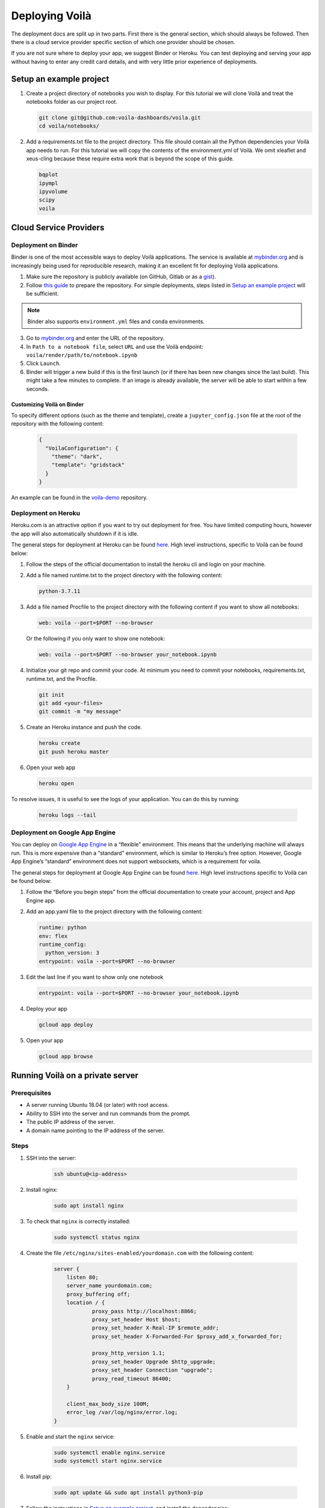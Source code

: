 .. Copyright (c) 2018, Voilà Contributors
   Copyright (c) 2018, QuantStack

   Distributed under the terms of the BSD 3-Clause License.

   The full license is in the file LICENSE, distributed with this software.

===============
Deploying Voilà
===============

The deployment docs are split up in two parts. First there is the
general section, which should always be followed. Then there is a cloud
service provider specific section of which one provider should be chosen.

If you are not sure where to deploy your app, we suggest Binder or Heroku. You can test
deploying and serving your app without having to enter any credit card details,
and with very little prior experience of deployments.

Setup an example project
========================

1. Create a project directory of notebooks you wish to display. For this
   tutorial we will clone Voilà and treat the notebooks folder as our
   project root.

   .. code:: bash

       git clone git@github.com:voila-dashboards/voila.git
       cd voila/notebooks/

2. Add a requirements.txt file to the project directory. This file should
   contain all the Python dependencies your Voilà app needs to run. For this
   tutorial we will copy the contents of the environment.yml of Voilà.
   We omit xleaflet and xeus-cling because these require extra work that is
   beyond the scope of this guide.

   .. code:: text

       bqplot
       ipympl
       ipyvolume
       scipy
       voila

Cloud Service Providers
=======================

Deployment on Binder
--------------------

Binder is one of the most accessible ways to deploy Voilà applications.
The service is available at `mybinder.org <https://mybinder.org>`__ and is increasingly
being used for reproducible research, making it an excellent fit for deploying Voilà applications.

1. Make sure the repository is publicly available (on GitHub, Gitlab or as a `gist <https://gist.github.com>`__).

2. Follow `this guide <https://mybinder.readthedocs.io/en/latest/introduction.html#preparing-a-repository-for-binder>`__
   to prepare the repository. For simple deployments, steps listed in `Setup an example project`_ will be sufficient.


.. note::

       Binder also supports ``environment.yml`` files and ``conda`` environments.


3. Go to `mybinder.org <https://mybinder.org>`__ and enter the URL of the repository.

4. In ``Path to a notebook file``, select ``URL`` and use the Voilà endpoint: ``voila/render/path/to/notebook.ipynb``

5. Click ``Launch``.

6. Binder will trigger a new build if this is the first launch (or if there has been new changes since
   the last build). This might take a few minutes to complete. If an image is already available,
   the server will be able to start within a few seconds.


Customizing Voilà on Binder
***************************

To specify different options (such as the theme and template), create a
``jupyter_config.json`` file at the root of the repository with the following content:

   .. code:: json

       {
         "VoilaConfiguration": {
           "theme": "dark",
           "template": "gridstack"
         }
       }


An example can be found in the
`voila-demo <https://github.com/maartenbreddels/voila-demo>`__ repository.


Deployment on Heroku
--------------------

Heroku.com is an attractive option if you want to try out deployment for
free. You have limited computing hours, however the app will also
automatically shutdown if it is idle.

The general steps for deployment at Heroku can be found
`here <https://devcenter.heroku.com/articles/getting-started-with-python>`__.
High level instructions, specific to Voilà can be found below:

1. Follow the steps of the official documentation to install the heroku
   cli and login on your machine.
2. Add a file named runtime.txt to the project directory with the following
   content:

   .. code:: text

       python-3.7.11

3. Add a file named Procfile to the project directory with the
   following content if you want to show all notebooks:

   .. code:: text

       web: voila --port=$PORT --no-browser

   Or the following if you only want to show one notebook:

   .. code:: text

       web: voila --port=$PORT --no-browser your_notebook.ipynb

4. Initialize your git repo and commit your code. At minimum you need to commit
   your notebooks, requirements.txt, runtime.txt, and the Procfile.

   .. code:: bash

       git init
       git add <your-files>
       git commit -m "my message"

5. Create an Heroku instance and push the code.

   .. code:: bash

       heroku create
       git push heroku master

6. Open your web app

   .. code:: bash

       heroku open

To resolve issues, it is useful to see the logs of your application. You can do this by running:

   .. code:: bash

       heroku logs --tail


Deployment on Google App Engine
-------------------------------

You can deploy on `Google App
Engine <https://cloud.google.com/appengine/>`__ in a “flexible”
environment. This means that the underlying machine will always run.
This is more expensive than a “standard” environment, which is similar
to Heroku’s free option. However, Google App Engine’s “standard”
environment does not support websockets, which is a requirement for
voila.

The general steps for deployment at Google App Engine can be found
`here <https://cloud.google.com/appengine/docs/flexible/python/quickstart>`__.
High level instructions specific to Voilà can be found below:

1. Follow the “Before you begin steps” from the official documentation
   to create your account, project and App Engine app.
2. Add an app.yaml file to the project directory with the following content:

   .. code:: yaml

       runtime: python
       env: flex
       runtime_config:
         python_version: 3
       entrypoint: voila --port=$PORT --no-browser

3. Edit the last line if you want to show only one notebook

   .. code:: yaml

       entrypoint: voila --port=$PORT --no-browser your_notebook.ipynb

4. Deploy your app

   .. code:: bash

       gcloud app deploy

5. Open your app

   .. code:: bash

       gcloud app browse

Running Voilà on a private server
=================================

Prerequisites
-------------

- A server running Ubuntu 18.04 (or later) with root access.
- Ability to SSH into the server and run commands from the prompt.
- The public IP address of the server.
- A domain name pointing to the IP address of the server.

Steps
-----

1. SSH into the server:

    .. code:: text

        ssh ubuntu@<ip-address>

2. Install nginx:

    .. code:: text

        sudo apt install nginx

3. To check that ``nginx`` is correctly installed:

    .. code:: text

        sudo systemctl status nginx

4. Create the file ``/etc/nginx/sites-enabled/yourdomain.com`` with the following content:

    .. code:: text

        server {
            listen 80;
            server_name yourdomain.com;
            proxy_buffering off;
            location / {
                    proxy_pass http://localhost:8866;
                    proxy_set_header Host $host;
                    proxy_set_header X-Real-IP $remote_addr;
                    proxy_set_header X-Forwarded-For $proxy_add_x_forwarded_for;

                    proxy_http_version 1.1;
                    proxy_set_header Upgrade $http_upgrade;
                    proxy_set_header Connection "upgrade";
                    proxy_read_timeout 86400;
            }

            client_max_body_size 100M;
            error_log /var/log/nginx/error.log;
        }

5. Enable and start the ``nginx`` service:

    .. code:: text

        sudo systemctl enable nginx.service
        sudo systemctl start nginx.service

6. Install pip:

    .. code:: text

        sudo apt update && sudo apt install python3-pip

7. Follow the instructions in `Setup an example project`_, and install the dependencies:

    .. code:: text

        sudo python3 -m pip install -r requirements.txt

8. Create a new systemd service for running Voilà in ``/usr/lib/systemd/system/voila.service``.
The service will ensure Voilà is automatically restarted on startup:

    .. code:: text

        [Unit]
        Description=Voila

        [Service]
        Type=simple
        PIDFile=/run/voila.pid
        ExecStart=voila --no-browser voila/notebooks/basics.ipynb
        User=ubuntu
        WorkingDirectory=/home/ubuntu/
        Restart=always
        RestartSec=10

        [Install]
        WantedBy=multi-user.target

In this example Voilà is started with ``voila --no-browser voila/notebooks/basics.ipynb`` to serve a single notebook.
You can edit the command to change this behavior and the notebooks Voilà is serving.

9. Enable and start the ``voila`` service:

    .. code:: text

        sudo systemctl enable voila.service
        sudo systemctl start voila.service

.. note::
    To check the logs for Voilà:

    .. code:: text

        journalctl -u voila.service


10. Now go to ``yourdomain.com`` to access the Voilà application.

Enable HTTPS with Let's Encrypt
-------------------------------

1. Install ``certbot``:

    .. code:: text

        sudo add-apt-repository ppa:certbot/certbot
        sudo apt update
        sudo apt install python-certbot-nginx

2. Obtain the certificates from Let's Encrypt. The ``--nginx`` flag will edit the nginx configuration automatically:

    .. code:: text

        sudo certbot --nginx -d yourdomain.com

3. ``/etc/nginx/sites-enabled/yourdomain.com`` should now contain a few more entries:

    .. code :: text

        $ cat /etc/nginx/sites-enabled/yourdomain.com

        ...
        listen 443 ssl; # managed by Certbot
        ssl_certificate /etc/letsencrypt/live/yourdomain.com/fullchain.pem; # managed by Certbot
        ssl_certificate_key /etc/letsencrypt/live/yourdomain.com/privkey.pem; # managed by Certbot
        include /etc/letsencrypt/options-ssl-nginx.conf; # managed by Certbot
        ssl_dhparam /etc/letsencrypt/ssl-dhparams.pem; # managed by Certbot
        ...

4. Visit https://yourdomain.com to access the Voilà applications over HTTPS.

5. To automatically renew the certificates (they expire after 90 days), open the ``crontab`` file:

    .. code :: text

        crontab -e

And add the following line:

    .. code :: text

        0 12 * * * /usr/bin/certbot renew --quiet

For more information, you can also follow `the guide on the nginx blog <https://www.nginx.com/blog/using-free-ssltls-certificates-from-lets-encrypt-with-nginx/>`__.

Sharing Voilà applications with ngrok
=====================================

`ngrok <https://ngrok.com>`__ is a useful tool to expose local servers to the public internet over secure tunnels.
It can be used to share Voilà applications served by a local instance of Voilà.

The main use case for using Voilà with ngrok is to quickly share a notebook as an interactive application without 
having to deploy to external hosting.

.. warning::

   Don't forget to exercise caution before exposing local apps and data to the public over the internet.

   While Voilà does not permit arbitrary code execution, be aware that sensitive information could be exposed,
   depending on the content and the logic of the notebook.

   It's good practice to keep the ngrok tunnel connection short-lived, and limit its use to quick sharing purposes.

Setup ngrok
-----------

To setup ngrok, follow the `Download and setup ngrok <https://ngrok.com/download>`__ guide.

Sharing Voilà applications
--------------------------

1. Start Voilà locally: ``voila --no-browser my_notebook.ipynb``

2. In a new terminal window, start ngrok: ``ngrok http 8866``

3. Copy the link from the ngrok terminal window. The links looks like the following: https://8bb6fded.ngrok.io/

4. Send the link

5. When using the ngrok link, the requests will be forwared to your local instance of Voilà.
